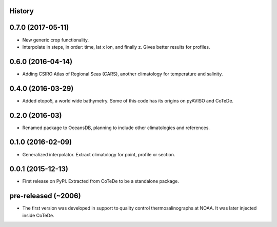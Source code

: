 .. :changelog:

History
-------

0.7.0 (2017-05-11)
------------------

* New generic crop functionality.
* Interpolate in steps, in order: time, lat x lon, and finally z. Gives better results for profiles.

0.6.0 (2016-04-14)
------------------

* Adding CSIRO Atlas of Regional Seas (CARS), another climatology for temperature and salinity.

0.4.0 (2016-03-29)
------------------

* Added etopo5, a world wide bathymetry. Some of this code has its origins on pyAVISO and CoTeDe.

0.2.0 (2016-03)
------------------

* Renamed package to OceansDB, planning to include other climatologies and references.

0.1.0 (2016-02-09)
------------------

* Generalized interpolator. Extract climatology for point, profile or section.

0.0.1 (2015-12-13)
------------------

* First release on PyPI. Extracted from CoTeDe to be a standalone package.

pre-released (~2006)
--------------------

* The first version was developed in support to quality control thermosalinographs at NOAA. It was later injected inside CoTeDe.

